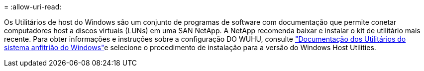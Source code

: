 = 
:allow-uri-read: 


Os Utilitários de host do Windows são um conjunto de programas de software com documentação que permite conetar computadores host a discos virtuais (LUNs) em uma SAN NetApp. A NetApp recomenda baixar e instalar o kit de utilitário mais recente. Para obter informações e instruções sobre a configuração DO WUHU, consulte link:https://docs.netapp.com/us-en/ontap-sanhost/hu_wuhu_71_rn.html["Documentação dos Utilitários do sistema anfitrião do Windows"]e selecione o procedimento de instalação para a versão do Windows Host Utilities.
